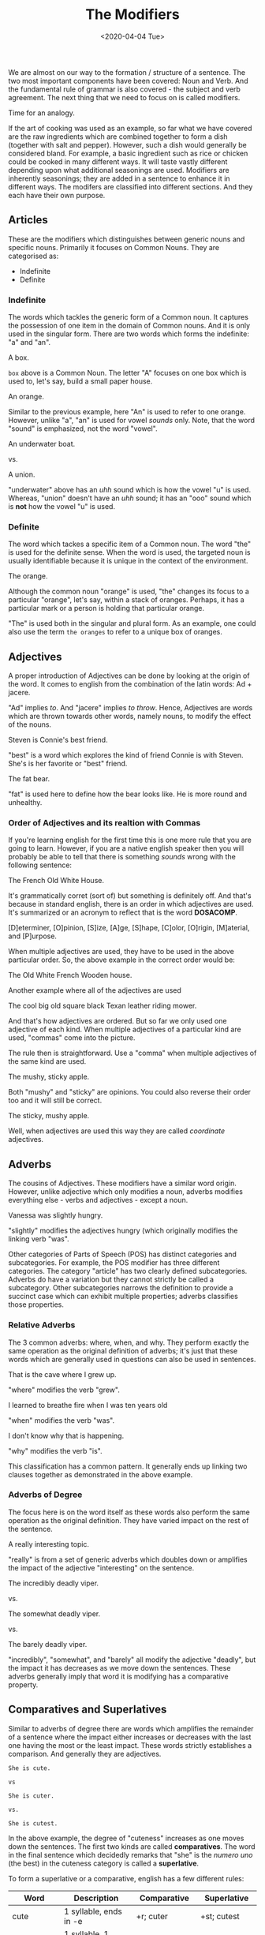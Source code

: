 #+TITLE: The Modifiers
#+DATE: <2020-04-04 Tue>
#+GENRE: Grammar
#+ESSENCE: How Modifiers work
#+TAG: Sentence Modifiers
#+MODIFIED: 
#+STARTUP: showall

We are almost on our way to the formation / structure of a sentence. The two
most important components have been covered: Noun and Verb. And the
fundamental rule of grammar is also covered - the subject and verb
agreement. The next thing that we need to focus on is called modifiers.

Time for an analogy.

If the art of cooking was used as an example, so far what we have covered are
the raw ingredients which are combined together to form a dish (together with
salt and pepper). However, such a dish would generally be considered
bland. For example, a basic ingredient such as rice or chicken could be cooked
in many different ways. It will taste vastly different depending upon what
additional seasonings are used. Modifiers are inherently seasonings; they are
added in a sentence to enhance it in different ways. The modifers are
classified into different sections. And they each have their own purpose.

** Articles

   These are the modifiers which distinguishes between generic nouns and
   specific nouns. Primarily it focuses on Common Nouns. They are categorised
   as:

   * Indefinite
   * Definite

*** Indefinite

    The words which tackles the generic form of a Common noun. It captures the
    possession of one item in the domain of Common nouns. And it is only used
    in the singular form. There are two words which forms the indefinite: "a"
    and "an".

    #+BEGIN_EXAMPLE org
    A box.
    #+END_EXAMPLE

    =box= above is a Common Noun. The letter "A" focuses on one box which is
    used to, let's say, build a small paper house.
 
    #+BEGIN_EXAMPLE org
    An orange.
    #+END_EXAMPLE

    Similar to the previous example, here "An" is used to refer to one
    orange. However, unlike "a", "an" is used for vowel /sounds/ only. Note,
    that the word "sound" is emphasized, not the word "vowel".

    #+BEGIN_EXAMPLE org
    An underwater boat.

    vs.

    A union.
    #+END_EXAMPLE

    "underwater" above has an /uhh/ sound which is how the vowel "u" is
    used. Whereas, "union" doesn't have an /uhh/ sound; it has an "ooo" sound
    which is *not* how the vowel "u" is used.

*** Definite

    The word which tackes a specific item of a Common noun. The word "the" is
    used for the definite sense. When the word is used, the targeted noun is
    usually identifiable because it is unique in the context of the
    environment.

    #+BEGIN_EXAMPLE org
    The orange.
    #+END_EXAMPLE

    Although the common noun "orange" is used, "the" changes its focus to a
    particular "orange", let's say, within a stack of oranges. Perhaps, it has
    a particular mark or a person is holding that particular orange.

    "The" is used both in the singular and plural form. As an example, one
    could also use the term =the oranges= to refer to a unique box of oranges.

** Adjectives

   A proper introduction of Adjectives can be done by looking at the origin of
   the word. It comes to english from the combination of the latin words: Ad +
   jacere.

   "Ad" implies /to/. And "jacere" implies /to throw/. Hence, Adjectives are
   words which are thrown towards other words, namely nouns, to modify the
   effect of the nouns.

   #+BEGIN_EXAMPLE org
   Steven is Connie's best friend.
   #+END_EXAMPLE

   "best" is a word which explores the kind of friend Connie is with
   Steven. She's is her favorite or "best" friend.

   #+BEGIN_EXAMPLE org
   The fat bear.
   #+END_EXAMPLE

   "fat" is used here to define how the bear looks like. He is more round and
   unhealthy.

*** Order of Adjectives and its realtion with Commas

    If you're learning english for the first time this is one more rule that
    you are going to learn. However, if you are a native english speaker then
    you will probably be able to tell that there is something /sounds/ wrong
    with the following sentence:

    #+BEGIN_EXAMPLE org
    The French Old White House.
    #+END_EXAMPLE

    It's grammatically corret (sort of) but something is definitely off. And
    that's because in standard english, there is an order in which adjectives
    are used. It's summarized or an acronym to reflect that is the word
    *DOSACOMP*.

    [D]eterminer, [O]pinion, [S]ize, [A]ge, [S]hape, [C]olor, [O]rigin,
    [M]aterial, and [P]urpose.

    When multiple adjectives are used, they have to be used in the above
    particular order. So, the above example in the correct order would be:

    #+BEGIN_EXAMPLE org
    The Old White French Wooden house.
    #+END_EXAMPLE

    Another example where all of the adjectives are used

    #+BEGIN_EXAMPLE org
    The cool big old square black Texan leather riding mower.
    #+END_EXAMPLE

    And that's how adjectives are ordered. But so far we only used one
    adjective of each kind. When multiple adjectives of a particular kind are
    used, "commas" come into the picture.

    The rule then is straightforward. Use a "comma" when multiple adjectives of
    the same kind are used. 

    #+BEGIN_EXAMPLE org
    The mushy, sticky apple.
    #+END_EXAMPLE

    Both "mushy" and "sticky" are opinions. You could also reverse their order
    too and it will still be correct.

    #+BEGIN_EXAMPLE org
    The sticky, mushy apple.
    #+END_EXAMPLE

    Well, when adjectives are used this way they are called /coordinate/
    adjectives.

** Adverbs

   The cousins of Adjectives. These modifiers have a similar word
   origin. However, unlike adjective which only modifies a noun, adverbs
   modifies everything else - verbs and adjectives - except a noun.

   #+BEGIN_EXAMPLE org
   Vanessa was slightly hungry.
   #+END_EXAMPLE

   "slightly" modifies the adjectives hungry (which originally modifies the
   linking verb "was".

   Other categories of Parts of Speech (POS) has distinct categories and
   subcategories. For example, the POS modifier has three different
   categories. The category "article" has two clearly defined
   subcategories. Adverbs do have a variation but they cannot strictly be
   called a subcategory. Other subcategories narrows the definition to provide
   a succinct case which can exhibit multiple properties; adverbs classifies
   those properties.
   
*** Relative Adverbs

    The 3 common adverbs: where, when, and why. They perform exactly the same
    operation as the original definition of adverbs; it's just that these
    words which are generally used in questions can also be used in sentences.

    #+BEGIN_EXAMPLE org
    That is the cave where I grew up.
    #+END_EXAMPLE

    "where" modifies the verb "grew". 

    #+BEGIN_EXAMPLE org
    I learned to breathe fire when I was ten years old
    #+END_EXAMPLE

    "when" modifies the verb "was".

    #+BEGIN_EXAMPLE org
    I don't know why that is happening.
    #+END_EXAMPLE

    "why" modifies the verb "is".

    This classification has a common pattern. It generally ends up linking two
    clauses together as demonstrated in the above example.
    
*** Adverbs of Degree

    The focus here is on the word itself as these words also perform the same
    operation as the original definition. They have varied impact on the rest
    of the sentence.

    #+BEGIN_EXAMPLE org
    A really interesting topic.
    #+END_EXAMPLE

    "really" is from a set of generic adverbs which doubles down or amplifies
    the impact of the adjective "interesting" on the sentence.


    #+BEGIN_EXAMPLE org
    The incredibly deadly viper.

    vs.

    The somewhat deadly viper.

    vs.

    The barely deadly viper.
    #+END_EXAMPLE

    "incredibly", "somewhat", and "barely" all modify the adjective "deadly",
    but the impact it has decreases as we move down the sentences. These
    adverbs generally imply that word it is modifying has a comparative
    property.

** Comparatives and Superlatives

   Similar to adverbs of degree there are words which amplifies the remainder
   of a sentence where the impact either increases or decreases with the last
   one having the most or the least impact. These words strictly establishes a
   comparison. And generally they are adjectives.

   #+BEGIN_EXAMPLE
   She is cute.

   vs

   She is cuter.

   vs.

   She is cutest.
   #+END_EXAMPLE

   In the above example, the degree of "cuteness" increases as one moves down
   the sentences. The first two kinds are called **comparatives**. The word in
   the final sentence which decidedly remarks that "she" is the /numero uno/
   (the best) in the cuteness category is called a **superlative**.

   To form a superlative or a comparative, english has a few different rules:

   | Word        | Description                          | Comparative            | Superlative            |
   |-------------+--------------------------------------+------------------------+------------------------|
   | cute        | 1 syllable, ends in -e               | +r; cuter              | +st; cutest            |
   | big         | 1 syllable, 1 vowel, ends in 1 cons. | cons x 2, + er; bigger | cons x 2 + est; cutest |
   | short       | 1 syllable, 2 vowel, ends in 2 cons. | +er; shorter           | +est; shortest         |
   | shiny       | 2 syllable, ends in -y               | y -> i, +er; shinier   | y -> i, +est; shiniest |
   | magnificent | 2+ syllable, does not end in -y      | more magnificient      | most magnificent       |
